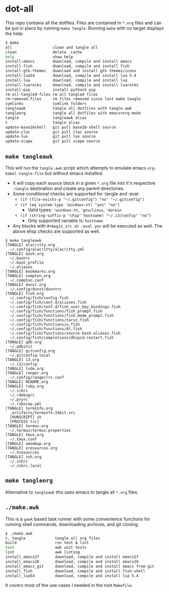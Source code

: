 * dot-all
  This repo contains all the dotfiles. Files are contained in ~*.org~ files and
  can be put in place by running ~make tangle~. Running ~make~ with no target
  displays the help:

  #+begin_src sh
    $ make
    all                  clean and tangle all
    clean                delete .cache
    help                 show help
    install-emacs        download, compile and install emacs
    install-fish         download, compile and install fish
    install-gtk-themes   download and install gtk themes/icons
    install-lua54        download, compile and install lua 5.4
    install-lua          download, compile and install lua
    install-luarocks     download, compile and install luarocks
    install-pip          install python3 pip
    rm-all-tangled-files rm all tangled files
    rm-removed-files     rm files removed since last make tangle
    symlinks             symlink folders
    tangleawk            tangle all dotfiles with tangle.awk
    tangleorg            tangle all dotfiles with emacs+org-mode
    tangle               tangleawk alias
    t                    tangle alias
    update-base16shell   git pull base16-shell source
    update-clac          git pull clac source
    update-lux           git pull lux source
    update-xcape         git pull xcape source
  #+end_src

** ~make tangleawk~

   This will run the ~tangle.awk~ script which attempts to emulate emacs
   ~org-babel-tangle-file~ but without emacs installed.

   - It will copy each source block in a given ~*.org~ file into it's respective
     ~:tangle~ destination and create any parent directories.
   - Some conditional checks are supported for :tangle and :eval:
     - ~(if (file-exists-p "~/.gitconfig") "no" "~/.gitconfig")~
     - ~(if (eq system-type 'windows-nt) "yes" "no")~
       - Valid types: ~'windows-nt~, ~'gnu/linux~, ~'darwin~
     - ~(if (string-suffix-p "chip" hostname) "~/.i3/config" "no")~
       - Only supported variable is: ~hostname~
   - Any blocks with ~#+begin_src sh :eval yes~ will be executed as well. The
     above elisp checks are supported as well.

   #+begin_src text
     $ make tangleawk
     [TANGLE] alacritty.org
       ~/.config/alacritty/alacritty.yml
     [TANGLE] bash.org
       ~/.bashrc
       ~/.bash_profile
       ~/.aliases
     [TANGLE] bookmarks.org
     [TANGLE] compton.org
       ~/.compton.conf
     [TANGLE] dunst.org
       ~/.config/dunst/dunstrc
     [TANGLE] fish.org
       ~/.config/fish/config.fish
       ~/.config/fish/conf.d/aliases.fish
       ~/.config/fish/conf.d/fish_user_key_bindings.fish
       ~/.config/fish/functions/fish_prompt.fish
       ~/.config/fish/functions/fish_mode_prompt.fish
       ~/.config/fish/functions/tarxz.fish
       ~/.config/fish/functions/u.fish
       ~/.config/fish/functions/dl.fish
       ~/.config/fish/functions/source-bash-aliases.fish
       ~/.config/fish/completions/dhcpcd-restart.fish
     [TANGLE] gdb.org
       ~/.gdbinit
     [TANGLE] gitconfig.org
       ~/.gitconfig-local
     [TANGLE] i3.org
       ~/.i3/config
     [TANGLE] lxde.org
     [TANGLE] ranger.org
       ~/.config/ranger/rc.conf
     [TANGLE] README.org
     [TANGLE] ruby.org
       ~/.irbrc
       ~/.rdebugrc
       ~/.pryrc
       ~/.rubocop.yml
     [TANGLE] terminfo.org
       .artifacts/terminfo-24bit.src
       [RUNSCRIPT] sh
       [PROCESS tic]
     [TANGLE] termux.org
       ~/.termux/termux.properties
     [TANGLE] tmux.org
       ~/.tmux.conf
     [TANGLE] xmodmap.org
     [TANGLE] xresources.org
       ~/.Xresources
     [TANGLE] zsh.org
       ~/.zshrc
       ~/.zshrc.local
   #+end_src

** ~make tangleorg~

   Alternative to ~tangleawk~ this uses emacs to tangle all ~*.org~ files.

** ~./make.awk~

   This is a ~gawk~ based task runner with some convenience functions for
   running shell commands, downloading archives, and git cloning.

   #+begin_src sh
     $ ./make.awk
     t, tangle             tangle all org files
     build                 run test & lint
     test                  awk unit tests
     lint                  awk linting
     install_emacs27       download, compile and install emacs27
     install_emacs28       download, compile and install emacs28
     install_emacs_git     download, compile and install emacs from git
     install_fish          download, compile and install fish-shell
     install_lua54         download, compile and install lua 5.4
   #+end_src

   It covers most of the use cases I needed in the root ~Makefile~.
